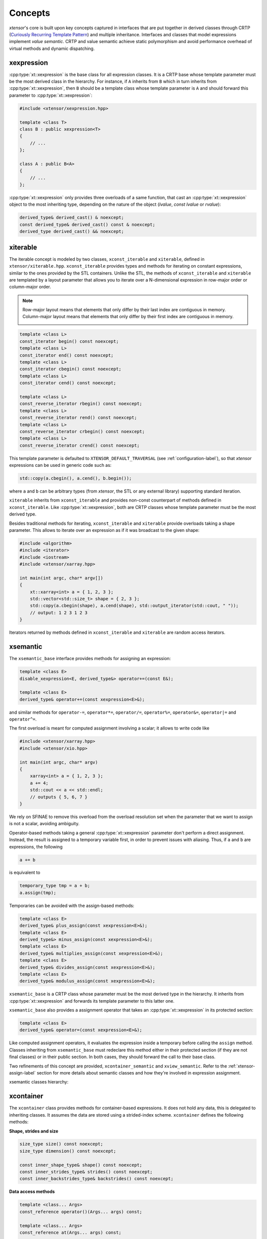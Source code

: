 .. Copyright (c) 2016, Johan Mabille, Sylvain Corlay and Wolf Vollprecht

   Distributed under the terms of the BSD 3-Clause License.

   The full license is in the file LICENSE, distributed with this software.

.. _concepts-label:

Concepts
========

*xtensor*'s core is built upon key concepts captured in interfaces that are put together in derived
classes through CRTP (`Curiously Recurring Template Pattern
<https://en.wikipedia.org/wiki/Curiously_recurring_template_pattern>`_) and multiple inheritance.
Interfaces and classes that model expressions implement *value semantic*. CRTP and value semantic
achieve static polymorphism and avoid performance overhead of virtual methods and dynamic
dispatching.

xexpression
~~~~~~~~~~~

:cpp:type:`xt::xexpression` is the base class for all expression classes. It is a CRTP base whose template
parameter must be the most derived class in the hierarchy. For instance, if ``A`` inherits
from ``B`` which in turn inherits from :cpp:type:`xt::xexpression`, then ``B`` should be a template
class whose template parameter is ``A`` and should forward this parameter to :cpp:type:`xt::xexpression`:

.. code::

    #include <xtensor/xexpression.hpp>

    template <class T>
    class B : public xexpression<T>
    {
        // ...
    };

    class A : public B<A>
    {
        // ...
    };

:cpp:type:`xt::xexpression` only provides three overloads of a same function, that cast an :cpp:type:`xt::xexpression`
object to the most inheriting type, depending on the nature of the object (*lvalue*,
*const lvalue* or *rvalue*):

.. code::

    derived_type& derived_cast() & noexcept;
    const derived_type& derived_cast() const & noexcept;
    derived_type derived_cast() && noexcept;

.. _xiterable-concept-label:

xiterable
~~~~~~~~~

The iterable concept is modeled by two classes, ``xconst_iterable`` and ``xiterable``, defined
in ``xtensor/xiterable.hpp``. ``xconst_iterable`` provides types and methods for iterating on
constant expressions, similar to the ones provided by the STL containers. Unlike the STL, the
methods of ``xconst_iterable`` and ``xiterable`` are templated by a layout parameter that allows
you to iterate over a N-dimensional expression in row-major order or column-major order.

.. note::

    Row-major layout means that elements that only differ by their last index are contiguous in
    memory. Column-major layout means that elements that only differ by their first index are
    contiguous in memory.

    .. image:: iteration.svg

.. code::

    template <class L>
    const_iterator begin() const noexcept;
    template <class L>
    const_iterator end() const noexcept;
    template <class L>
    const_iterator cbegin() const noexcept;
    template <class L>
    const_iterator cend() const noexcept;

    template <class L>
    const_reverse_iterator rbegin() const noexcept;
    template <class L>
    const_reverse_iterator rend() const noexcept;
    template <class L>
    const_reverse_iterator crbegin() const noexcept;
    template <class L>
    const_reverse_iterator crend() const noexcept;

This template parameter is defaulted to ``XTENSOR_DEFAULT_TRAVERSAL`` (see :ref:`configuration-label`), so
that *xtensor* expressions can be used in generic code such as:

.. code::

    std::copy(a.cbegin(), a.cend(), b.begin());

where ``a`` and ``b`` can be arbitrary types (from *xtensor*, the STL or any external library)
supporting standard iteration.

``xiterable`` inherits from ``xconst_iterable`` and provides non-const counterpart of methods
defined in ``xconst_iterable``. Like :cpp:type:`xt::xexpression`, both are CRTP classes whose template
parameter must be the most derived type.

Besides traditional methods for iterating, ``xconst_iterable`` and ``xiterable`` provide overloads
taking a shape parameter. This allows to iterate over an expression as if it was broadcast to the
given shape:

.. code::

    #include <algorithm>
    #include <iterator>
    #include <iostream>
    #include <xtensor/xarray.hpp>

    int main(int argc, char* argv[])
    {
        xt::xarray<int> a = { 1, 2, 3 };
        std::vector<std::size_t> shape = { 2, 3 };
        std::copy(a.cbegin(shape), a.cend(shape), std::output_iterator(std::cout, " "));
        // output: 1 2 3 1 2 3
    }

Iterators returned by methods defined in ``xconst_iterable`` and ``xiterable`` are random access
iterators.

.. _xsemantic-concept-label:

xsemantic
~~~~~~~~~

The ``xsemantic_base`` interface provides methods for assigning an expression:

.. code::

    template <class E>
    disable_xexpression<E, derived_type&> operator+=(const E&);

    template <class E>
    derived_type& operator+=(const xexpression<E>&);

and similar methods for ``operator-=``, ``operator*=``, ``operator/=``, ``operator%=``,
``operator&=``, ``operator|=`` and ``operator^=``.

The first overload is meant for computed assignment involving a scalar; it allows to write code like

.. code::

    #include <xtensor/xarray.hpp>
    #include <xtensor/xio.hpp>

    int main(int argc, char* argv)
    {
        xarray<int> a = { 1, 2, 3 };
        a += 4;
        std::cout << a << std::endl;
        // outputs { 5, 6, 7 }
    }

We rely on SFINAE to remove this overload from the overload resolution set when the parameter that we want
to assign is not a scalar, avoiding ambiguity.

Operator-based methods taking a general :cpp:type:`xt::xexpression` parameter don't perform a direct assignment. Instead,
the result is assigned to a temporary variable first, in order to prevent issues with aliasing. Thus, if ``a``
and ``b`` are expressions, the following

.. code::

    a += b

is equivalent to

.. code::

    temporary_type tmp = a + b;
    a.assign(tmp);

Temporaries can be avoided with the assign-based methods:

.. code::

    template <class E>
    derived_type& plus_assign(const xexpression<E>&);
    template <class E>
    derived_type&> minus_assign(const xexpression<E>&);
    template <class E>
    derived_type& multiplies_assign(const xexpression<E>&);
    template <class E>
    derived_type& divides_assign(const xexpression<E>&);
    template <class E>
    derived_type& modulus_assign(const xexpression<E>&);

``xsemantic_base`` is a CRTP class whose parameter must be the most derived type in the hierarchy. It inherits
from :cpp:type:`xt::xexpression` and forwards its template parameter to this latter one.

``xsemantic_base`` also provides a assignment operator that takes an :cpp:type:`xt::xexpression` in its protected section:

.. code::

    template <class E>
    derived_type& operator=(const xexpression<E>&);

Like computed assignment operators, it evaluates the expression inside a temporary before calling the ``assign``
method. Classes inheriting from ``xsemantic_base`` must redeclare this method either in their protected section
(if they are not final classes) or in their public section. In both cases, they should forward the call to their
base class.

Two refinements of this concept are provided, ``xcontainer_semantic`` and ``xview_semantic``. Refer to the
:ref:`xtensor-assign-label` section for more details about semantic classes and how they're involved in expression
assignment.

xsemantic classes hierarchy:

.. image:: xsemantic_classes.svg

.. _xcontainer-concept-label:

xcontainer
~~~~~~~~~~

The ``xcontainer`` class provides methods for container-based expressions. It does not hold any data, this is delegated
to inheriting classes. It assumes the data are stored using a strided-index scheme. ``xcontainer`` defines the following
methods:

**Shape, strides and size**

.. code::

    size_type size() const noexcept;
    size_type dimension() const noexcept;

    const inner_shape_type& shape() const noexcept;
    const inner_strides_type& strides() const noexcept;
    const inner_backstrides_type& backstrides() const noexcept;

**Data access methods**

.. code::

    template <class... Args>
    const_reference operator()(Args... args) const;

    template <class... Args>
    const_reference at(Args... args) const;

    template <class S>
    disable_integral_t<S, const_reference> operator[](const S& index) const;

    template <class I>
    const_reference operator[](std::initializer_list<I> index) const;

    template <class It>
    const_reference element(It first, It last) const;

    const storage_type& storage() const;

(and their non-const counterpart)

**Broadcasting methods**

.. code::

    template <class S>
    bool broadcast_shape(const S& shape) const;

Lower-level methods are also provided, meant for optimized assignment and BLAS bindings.
They are covered in the :ref:`xtensor-assign-label` section.

If you read the entire code of ``xcontainer``, you'll notice that two types are defined for shape,
strides and backstrides: ``shape_type`` and ``inner_shape_type``, ``strides_type`` and
``inner_strides_type``, and ``backstrides_type`` and ``inner_backstrides_type``. The distinction
between ``inner_shape_type`` and ``shape_type`` was motivated by the xtensor-python wrapper around
NumPy data structures, where the inner shape type is a proxy on the shape section of the NumPy
arrayobject. It cannot have a value semantics on its own as it is bound to the entire NumPy array.

``xstrided_container`` inherits from ``xcontainer``; it represents a container that holds its shape
and strides. It provides methods for reshaping the container:

.. code::

    template <class S = shape_type>
    void resize(D&& shape, bool force = false);

    template <class S = shape_type>
    void resize(S&& shape, layout_type l);

    template <class S = shape_type>
    void resize(S&& shape, const strides_type& strides);

    template <class S = shape_type>
    void reshape(S&& shape, layout_type l);

Both ``xstrided_container`` and ``xcontainer`` are CRTP classes whose template parameter must be
the most derived type in the hierarchy. Besides, ``xcontainer`` inherits from ``xiterable``,
thus providing iteration methods.

.. image:: xcontainer_classes.svg

xfunction
~~~~~~~~~

The ``xfunction`` class is used to model mathematical operations and functions. It provides similar
methods to the ones defined in ``xcontainer``, and embeds the functor describing the operation and
its operands. It inherits from ``xconst_iterable``, thus providing iteration methods.

